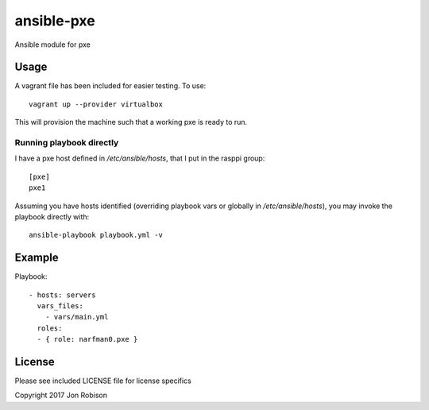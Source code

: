 ansible-pxe
=============

.. image:: http://img.shields.io/badge/ansible--galaxy-pxe-blue.svg
  :target: https://galaxy.ansible.com/narfman0/pxe/

.. image:: https://travis-ci.org/narfman0/ansible-pxe.png?branch=master
    :target: https://travis-ci.org/narfman0/ansible-pxe

Ansible module for pxe

Usage
-----


A vagrant file has been included for easier testing. To use::

    vagrant up --provider virtualbox

This will provision the machine such that a working pxe
is ready to run.

Running playbook directly
~~~~~~~~~~~~~~~~~~~~~~~~~

I have a pxe host defined in `/etc/ansible/hosts`, that I
put in the rasppi group::

    [pxe]
    pxe1

Assuming you have hosts identified (overriding playbook vars
or globally in `/etc/ansible/hosts`), you may invoke the
playbook directly with::

    ansible-playbook playbook.yml -v

Example
-------

Playbook::

    - hosts: servers
      vars_files:
        - vars/main.yml
      roles:
      - { role: narfman0.pxe }

License
-------

Please see included LICENSE file for license specifics

Copyright 2017 Jon Robison
